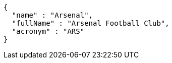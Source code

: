 [source,options="nowrap"]
----
{
  "name" : "Arsenal",
  "fullName" : "Arsenal Football Club",
  "acronym" : "ARS"
}
----